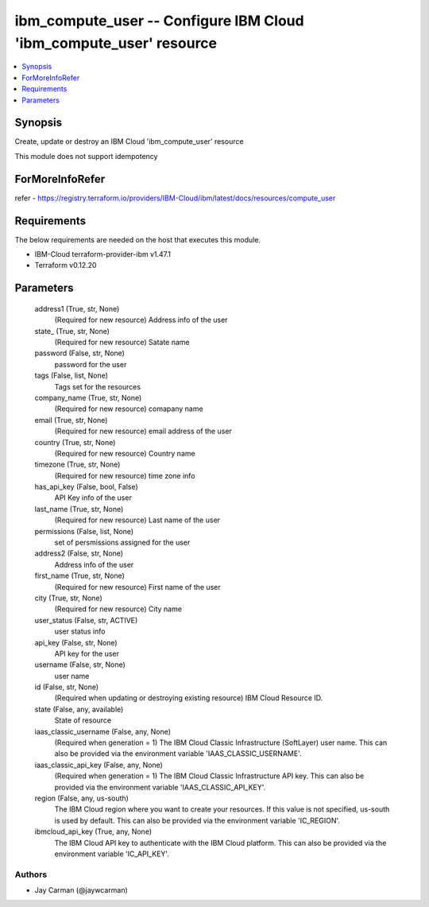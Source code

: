 
ibm_compute_user -- Configure IBM Cloud 'ibm_compute_user' resource
===================================================================

.. contents::
   :local:
   :depth: 1


Synopsis
--------

Create, update or destroy an IBM Cloud 'ibm_compute_user' resource

This module does not support idempotency


ForMoreInfoRefer
----------------
refer - https://registry.terraform.io/providers/IBM-Cloud/ibm/latest/docs/resources/compute_user

Requirements
------------
The below requirements are needed on the host that executes this module.

- IBM-Cloud terraform-provider-ibm v1.47.1
- Terraform v0.12.20



Parameters
----------

  address1 (True, str, None)
    (Required for new resource) Address info of the user


  state_ (True, str, None)
    (Required for new resource) Satate name


  password (False, str, None)
    password for the user


  tags (False, list, None)
    Tags set for the resources


  company_name (True, str, None)
    (Required for new resource) comapany name


  email (True, str, None)
    (Required for new resource) email address of the user


  country (True, str, None)
    (Required for new resource) Country name


  timezone (True, str, None)
    (Required for new resource) time zone info


  has_api_key (False, bool, False)
    API Key info of the user


  last_name (True, str, None)
    (Required for new resource) Last name of the user


  permissions (False, list, None)
    set of persmissions assigned for the user


  address2 (False, str, None)
    Address info of the user


  first_name (True, str, None)
    (Required for new resource) First name of the user


  city (True, str, None)
    (Required for new resource) City name


  user_status (False, str, ACTIVE)
    user status info


  api_key (False, str, None)
    API key for the user


  username (False, str, None)
    user name


  id (False, str, None)
    (Required when updating or destroying existing resource) IBM Cloud Resource ID.


  state (False, any, available)
    State of resource


  iaas_classic_username (False, any, None)
    (Required when generation = 1) The IBM Cloud Classic Infrastructure (SoftLayer) user name. This can also be provided via the environment variable 'IAAS_CLASSIC_USERNAME'.


  iaas_classic_api_key (False, any, None)
    (Required when generation = 1) The IBM Cloud Classic Infrastructure API key. This can also be provided via the environment variable 'IAAS_CLASSIC_API_KEY'.


  region (False, any, us-south)
    The IBM Cloud region where you want to create your resources. If this value is not specified, us-south is used by default. This can also be provided via the environment variable 'IC_REGION'.


  ibmcloud_api_key (True, any, None)
    The IBM Cloud API key to authenticate with the IBM Cloud platform. This can also be provided via the environment variable 'IC_API_KEY'.













Authors
~~~~~~~

- Jay Carman (@jaywcarman)

